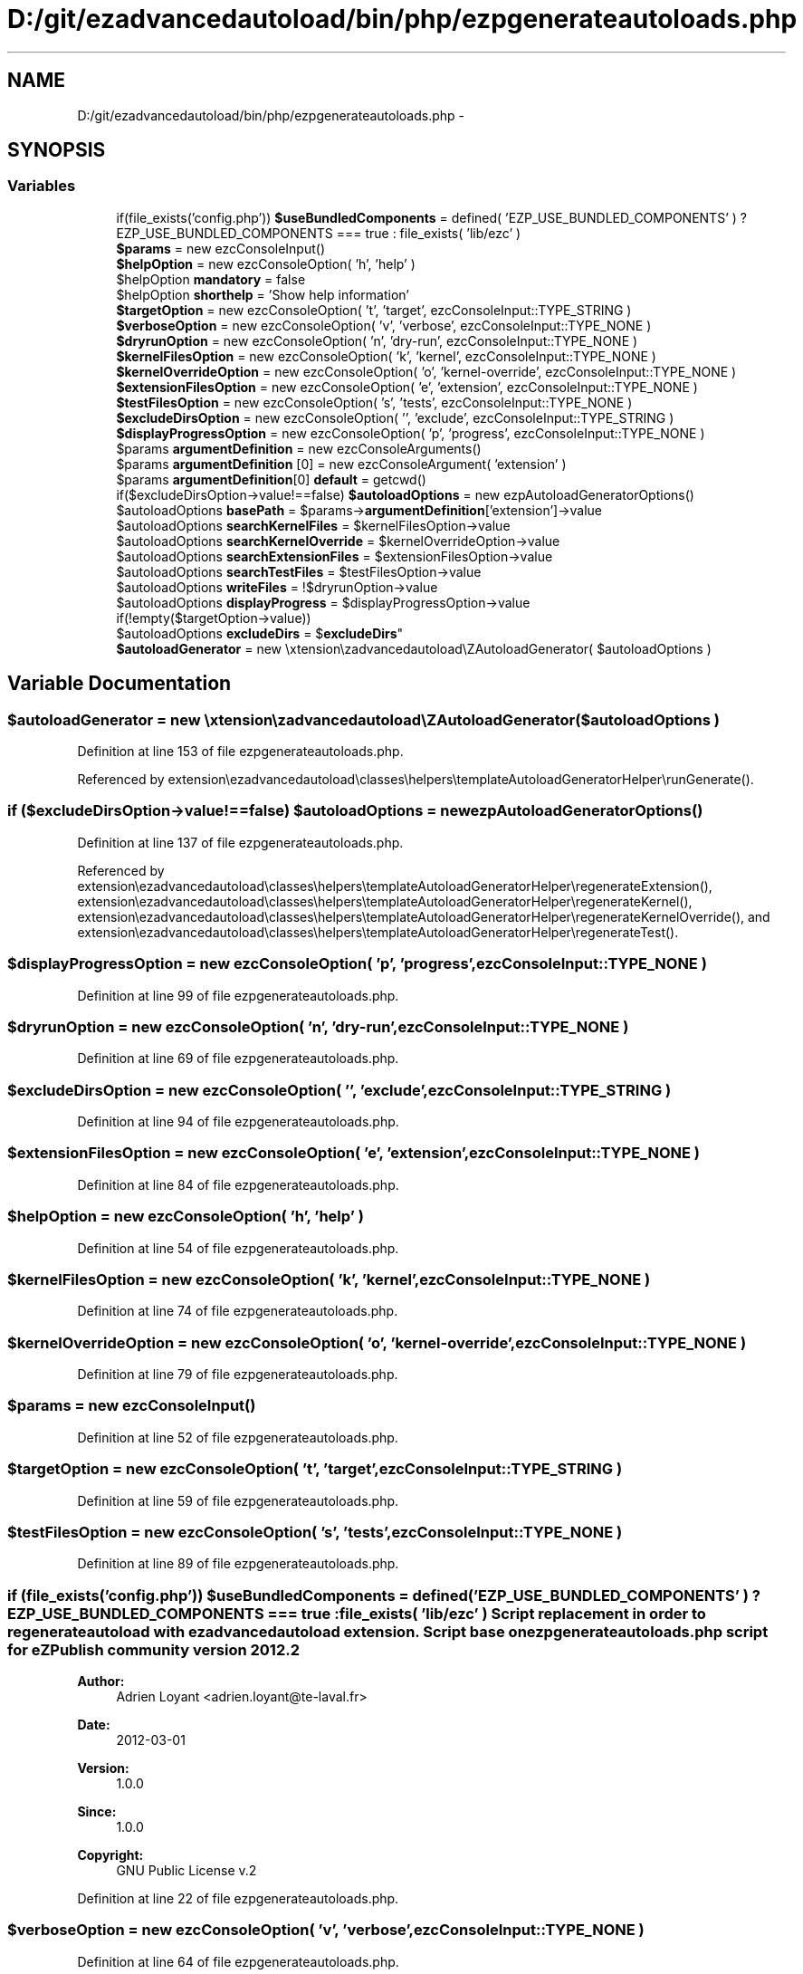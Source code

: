 .TH "D:/git/ezadvancedautoload/bin/php/ezpgenerateautoloads.php" 3 "Thu Mar 8 2012" "Version 1.0.0-RC" "eZ Advanced Autoload" \" -*- nroff -*-
.ad l
.nh
.SH NAME
D:/git/ezadvancedautoload/bin/php/ezpgenerateautoloads.php \- 
.SH SYNOPSIS
.br
.PP
.SS "Variables"

.in +1c
.ti -1c
.RI "if(file_exists('config\&.php')) \fB$useBundledComponents\fP = defined( 'EZP_USE_BUNDLED_COMPONENTS' ) ? EZP_USE_BUNDLED_COMPONENTS === true : file_exists( 'lib/ezc' )"
.br
.ti -1c
.RI "\fB$params\fP = new ezcConsoleInput()"
.br
.ti -1c
.RI "\fB$helpOption\fP = new ezcConsoleOption( 'h', 'help' )"
.br
.ti -1c
.RI "$helpOption \fBmandatory\fP = false"
.br
.ti -1c
.RI "$helpOption \fBshorthelp\fP = 'Show help information'"
.br
.ti -1c
.RI "\fB$targetOption\fP = new ezcConsoleOption( 't', 'target', ezcConsoleInput::TYPE_STRING )"
.br
.ti -1c
.RI "\fB$verboseOption\fP = new ezcConsoleOption( 'v', 'verbose', ezcConsoleInput::TYPE_NONE )"
.br
.ti -1c
.RI "\fB$dryrunOption\fP = new ezcConsoleOption( 'n', 'dry-run', ezcConsoleInput::TYPE_NONE )"
.br
.ti -1c
.RI "\fB$kernelFilesOption\fP = new ezcConsoleOption( 'k', 'kernel', ezcConsoleInput::TYPE_NONE )"
.br
.ti -1c
.RI "\fB$kernelOverrideOption\fP = new ezcConsoleOption( 'o', 'kernel-override', ezcConsoleInput::TYPE_NONE )"
.br
.ti -1c
.RI "\fB$extensionFilesOption\fP = new ezcConsoleOption( 'e', 'extension', ezcConsoleInput::TYPE_NONE )"
.br
.ti -1c
.RI "\fB$testFilesOption\fP = new ezcConsoleOption( 's', 'tests', ezcConsoleInput::TYPE_NONE )"
.br
.ti -1c
.RI "\fB$excludeDirsOption\fP = new ezcConsoleOption( '', 'exclude', ezcConsoleInput::TYPE_STRING )"
.br
.ti -1c
.RI "\fB$displayProgressOption\fP = new ezcConsoleOption( 'p', 'progress', ezcConsoleInput::TYPE_NONE )"
.br
.ti -1c
.RI "$params \fBargumentDefinition\fP = new ezcConsoleArguments()"
.br
.ti -1c
.RI "$params \fBargumentDefinition\fP [0] = new ezcConsoleArgument( 'extension' )"
.br
.ti -1c
.RI "$params \fBargumentDefinition\fP[0] \fBdefault\fP = getcwd()"
.br
.ti -1c
.RI "if($excludeDirsOption->value!==false) \fB$autoloadOptions\fP = new ezpAutoloadGeneratorOptions()"
.br
.ti -1c
.RI "$autoloadOptions \fBbasePath\fP = $params->\fBargumentDefinition\fP['extension']->value"
.br
.ti -1c
.RI "$autoloadOptions \fBsearchKernelFiles\fP = $kernelFilesOption->value"
.br
.ti -1c
.RI "$autoloadOptions \fBsearchKernelOverride\fP = $kernelOverrideOption->value"
.br
.ti -1c
.RI "$autoloadOptions \fBsearchExtensionFiles\fP = $extensionFilesOption->value"
.br
.ti -1c
.RI "$autoloadOptions \fBsearchTestFiles\fP = $testFilesOption->value"
.br
.ti -1c
.RI "$autoloadOptions \fBwriteFiles\fP = !$dryrunOption->value"
.br
.ti -1c
.RI "$autoloadOptions \fBdisplayProgress\fP = $displayProgressOption->value"
.br
.ti -1c
.RI "if(!empty($targetOption->value)) 
.br
$autoloadOptions \fBexcludeDirs\fP = $\fBexcludeDirs\fP"
.br
.ti -1c
.RI "\fB$autoloadGenerator\fP = new \\extension\\ezadvancedautoload\\eZAutoloadGenerator( $autoloadOptions )"
.br
.in -1c
.SH "Variable Documentation"
.PP 
.SS "$autoloadGenerator = new \\extension\\ezadvancedautoload\\eZAutoloadGenerator( $autoloadOptions )"
.PP
Definition at line 153 of file ezpgenerateautoloads\&.php\&.
.PP
Referenced by extension\\ezadvancedautoload\\classes\\helpers\\templateAutoloadGeneratorHelper\\runGenerate()\&.
.SS "if ($excludeDirsOption->value!==false) $autoloadOptions = new ezpAutoloadGeneratorOptions()"
.PP
Definition at line 137 of file ezpgenerateautoloads\&.php\&.
.PP
Referenced by extension\\ezadvancedautoload\\classes\\helpers\\templateAutoloadGeneratorHelper\\regenerateExtension(), extension\\ezadvancedautoload\\classes\\helpers\\templateAutoloadGeneratorHelper\\regenerateKernel(), extension\\ezadvancedautoload\\classes\\helpers\\templateAutoloadGeneratorHelper\\regenerateKernelOverride(), and extension\\ezadvancedautoload\\classes\\helpers\\templateAutoloadGeneratorHelper\\regenerateTest()\&.
.SS "$displayProgressOption = new ezcConsoleOption( 'p', 'progress', ezcConsoleInput::TYPE_NONE )"
.PP
Definition at line 99 of file ezpgenerateautoloads\&.php\&.
.SS "$dryrunOption = new ezcConsoleOption( 'n', 'dry-run', ezcConsoleInput::TYPE_NONE )"
.PP
Definition at line 69 of file ezpgenerateautoloads\&.php\&.
.SS "$excludeDirsOption = new ezcConsoleOption( '', 'exclude', ezcConsoleInput::TYPE_STRING )"
.PP
Definition at line 94 of file ezpgenerateautoloads\&.php\&.
.SS "$extensionFilesOption = new ezcConsoleOption( 'e', 'extension', ezcConsoleInput::TYPE_NONE )"
.PP
Definition at line 84 of file ezpgenerateautoloads\&.php\&.
.SS "$helpOption = new ezcConsoleOption( 'h', 'help' )"
.PP
Definition at line 54 of file ezpgenerateautoloads\&.php\&.
.SS "$kernelFilesOption = new ezcConsoleOption( 'k', 'kernel', ezcConsoleInput::TYPE_NONE )"
.PP
Definition at line 74 of file ezpgenerateautoloads\&.php\&.
.SS "$kernelOverrideOption = new ezcConsoleOption( 'o', 'kernel-override', ezcConsoleInput::TYPE_NONE )"
.PP
Definition at line 79 of file ezpgenerateautoloads\&.php\&.
.SS "$params = new ezcConsoleInput()"
.PP
Definition at line 52 of file ezpgenerateautoloads\&.php\&.
.SS "$targetOption = new ezcConsoleOption( 't', 'target', ezcConsoleInput::TYPE_STRING )"
.PP
Definition at line 59 of file ezpgenerateautoloads\&.php\&.
.SS "$testFilesOption = new ezcConsoleOption( 's', 'tests', ezcConsoleInput::TYPE_NONE )"
.PP
Definition at line 89 of file ezpgenerateautoloads\&.php\&.
.SS "if (file_exists('config\&.php')) $useBundledComponents = defined( 'EZP_USE_BUNDLED_COMPONENTS' ) ? EZP_USE_BUNDLED_COMPONENTS === true : file_exists( 'lib/ezc' )"Script replacement in order to regenerate autoload with ezadvancedautoload extension\&. Script base on \fBezpgenerateautoloads\&.php\fP script for eZPublish community version 2012\&.2
.PP
\fBAuthor:\fP
.RS 4
Adrien Loyant <adrien.loyant@te-laval.fr>
.RE
.PP
\fBDate:\fP
.RS 4
2012-03-01 
.RE
.PP
\fBVersion:\fP
.RS 4
1\&.0\&.0 
.RE
.PP
\fBSince:\fP
.RS 4
1\&.0\&.0 
.RE
.PP
\fBCopyright:\fP
.RS 4
GNU Public License v\&.2 
.RE
.PP

.PP
Definition at line 22 of file ezpgenerateautoloads\&.php\&.
.SS "$verboseOption = new ezcConsoleOption( 'v', 'verbose', ezcConsoleInput::TYPE_NONE )"
.PP
Definition at line 64 of file ezpgenerateautoloads\&.php\&.
.SS "$params \fBargumentDefinition\fP = new ezcConsoleArguments()"
.PP
Definition at line 105 of file ezpgenerateautoloads\&.php\&.
.SS "$params \fBargumentDefinition\fP[0] = new ezcConsoleArgument( 'extension' )"
.PP
Definition at line 107 of file ezpgenerateautoloads\&.php\&.
.SS "$autoloadOptions \fBbasePath\fP = $params->\fBargumentDefinition\fP['extension']->value"
.PP
Definition at line 139 of file ezpgenerateautoloads\&.php\&.
.SS "$params \fBargumentDefinition\fP [0] \fBdefault\fP = getcwd()"
.PP
Definition at line 110 of file ezpgenerateautoloads\&.php\&.
.SS "$autoloadOptions \fBdisplayProgress\fP = $displayProgressOption->value"
.PP
Definition at line 145 of file ezpgenerateautoloads\&.php\&.
.SS "if (!empty($targetOption->value)) $autoloadOptions \fBexcludeDirs\fP = $\fBexcludeDirs\fP"
.PP
Definition at line 151 of file ezpgenerateautoloads\&.php\&.
.SS "$displayProgressOption \fBmandatory\fP = false"
.PP
Definition at line 55 of file ezpgenerateautoloads\&.php\&.
.SS "$autoloadOptions \fBsearchExtensionFiles\fP = $extensionFilesOption->value"
.PP
Definition at line 142 of file ezpgenerateautoloads\&.php\&.
.SS "$autoloadOptions \fBsearchKernelFiles\fP = $kernelFilesOption->value"
.PP
Definition at line 140 of file ezpgenerateautoloads\&.php\&.
.SS "$autoloadOptions \fBsearchKernelOverride\fP = $kernelOverrideOption->value"
.PP
Definition at line 141 of file ezpgenerateautoloads\&.php\&.
.SS "$autoloadOptions \fBsearchTestFiles\fP = $testFilesOption->value"
.PP
Definition at line 143 of file ezpgenerateautoloads\&.php\&.
.SS "$displayProgressOption \fBshorthelp\fP = 'Show help information'"
.PP
Definition at line 56 of file ezpgenerateautoloads\&.php\&.
.SS "$autoloadOptions \fBwriteFiles\fP = !$dryrunOption->value"
.PP
Definition at line 144 of file ezpgenerateautoloads\&.php\&.
.SH "Author"
.PP 
Generated automatically by Doxygen for eZ Advanced Autoload from the source code\&.
